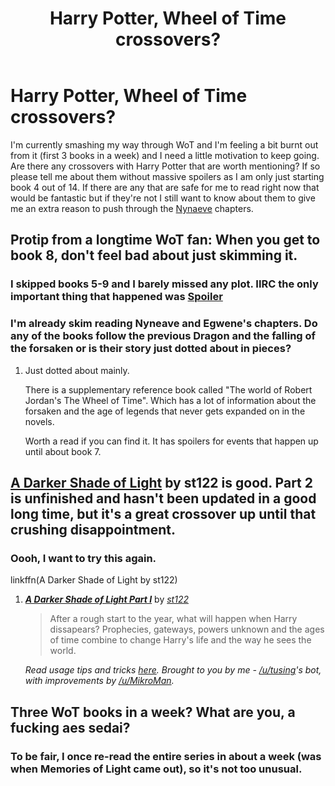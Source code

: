 #+TITLE: Harry Potter, Wheel of Time crossovers?

* Harry Potter, Wheel of Time crossovers?
:PROPERTIES:
:Author: FutureTrunks
:Score: 6
:DateUnix: 1434061528.0
:DateShort: 2015-Jun-12
:FlairText: Request
:END:
I'm currently smashing my way through WoT and I'm feeling a bit burnt out from it (first 3 books in a week) and I need a little motivation to keep going. Are there any crossovers with Harry Potter that are worth mentioning? If so please tell me about them without massive spoilers as I am only just starting book 4 out of 14. If there are any that are safe for me to read right now that would be fantastic but if they're not I still want to know about them to give me an extra reason to push through the [[/spoiler][Nynaeve]] chapters.


** Protip from a longtime WoT fan: When you get to book 8, don't feel bad about just skimming it.
:PROPERTIES:
:Author: Lane_Anasazi
:Score: 7
:DateUnix: 1434064371.0
:DateShort: 2015-Jun-12
:END:

*** I skipped books 5-9 and I barely missed any plot. IIRC the only important thing that happened was [[/s][Spoiler]]
:PROPERTIES:
:Author: contak
:Score: 2
:DateUnix: 1434065116.0
:DateShort: 2015-Jun-12
:END:


*** I'm already skim reading Nyneave and Egwene's chapters. Do any of the books follow the previous Dragon and the falling of the forsaken or is their story just dotted about in pieces?
:PROPERTIES:
:Author: FutureTrunks
:Score: 1
:DateUnix: 1434068221.0
:DateShort: 2015-Jun-12
:END:

**** Just dotted about mainly.

There is a supplementary reference book called "The world of Robert Jordan's The Wheel of Time". Which has a lot of information about the forsaken and the age of legends that never gets expanded on in the novels.

Worth a read if you can find it. It has spoilers for events that happen up until about book 7.
:PROPERTIES:
:Author: BiomassDenial
:Score: 1
:DateUnix: 1434092674.0
:DateShort: 2015-Jun-12
:END:


** [[https://www.fanfiction.net/s/6137687/1/A-Darker-Shade-of-Light-Part-I][A Darker Shade of Light]] by st122 is good. Part 2 is unfinished and hasn't been updated in a good long time, but it's a great crossover up until that crushing disappointment.
:PROPERTIES:
:Author: LeisureSuiteLarry
:Score: 2
:DateUnix: 1434064096.0
:DateShort: 2015-Jun-12
:END:

*** Oooh, I want to try this again.

linkffn(A Darker Shade of Light by st122)
:PROPERTIES:
:Author: tusing
:Score: 2
:DateUnix: 1434076831.0
:DateShort: 2015-Jun-12
:END:

**** [[https://www.fanfiction.net/s/6137687/1/A-Darker-Shade-of-Light-Part-I][*/A Darker Shade of Light Part I/*]] by [[https://www.fanfiction.net/u/2245243/st122][/st122/]]

#+begin_quote
  After a rough start to the year, what will happen when Harry dissapears? Prophecies, gateways, powers unknown and the ages of time combine to change Harry's life and the way he sees the world.
#+end_quote

 

/Read usage tips and tricks [[https://github.com/tusing/reddit-ffn-bot/blob/master/README.md][here]]. Brought to you by me - [[/u/tusing]]'s bot, with improvements by [[/u/MikroMan]]./
:PROPERTIES:
:Author: FanfictionBot
:Score: 3
:DateUnix: 1434076983.0
:DateShort: 2015-Jun-12
:END:


** Three WoT books in a week? What are you, a fucking aes sedai?
:PROPERTIES:
:Author: _TheShrike_
:Score: 2
:DateUnix: 1434086053.0
:DateShort: 2015-Jun-12
:END:

*** To be fair, I once re-read the entire series in about a week (was when Memories of Light came out), so it's not too unusual.
:PROPERTIES:
:Author: MoonfireArt
:Score: 3
:DateUnix: 1434115905.0
:DateShort: 2015-Jun-12
:END:
